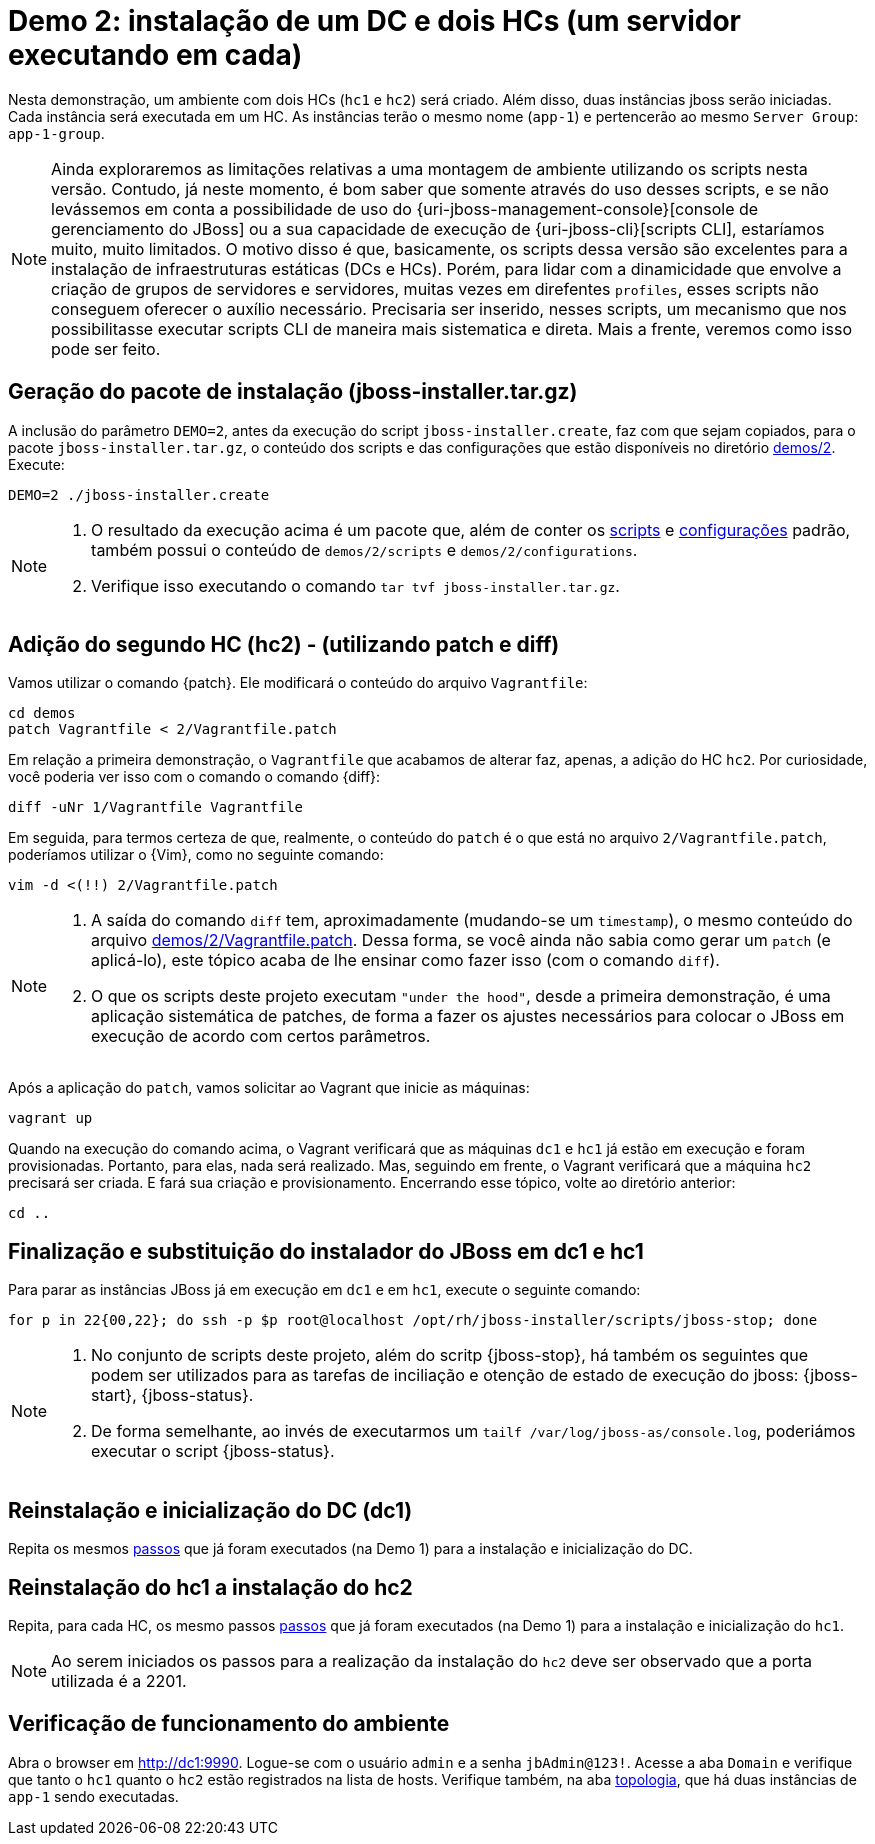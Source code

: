 [[demo-2]]
= Demo 2: instalação de um DC e dois HCs (um servidor executando em cada)

Nesta demonstração, um ambiente com dois HCs (`hc1` e `hc2`) será criado.
Além disso, duas instâncias jboss serão iniciadas.
Cada instância será executada em um HC.
As instâncias terão o mesmo nome (`app-1`) e pertencerão ao mesmo `Server Group`: `app-1-group`.

[NOTE]
====
Ainda exploraremos as limitações relativas a uma montagem de ambiente utilizando os scripts nesta versão.
Contudo, já neste momento, é bom saber que somente através do uso desses scripts, e se não levássemos em conta a possibilidade de uso do {uri-jboss-management-console}[console de gerenciamento do JBoss] ou a sua capacidade de execução de {uri-jboss-cli}[scripts CLI], estaríamos muito, muito limitados.
O motivo disso é que, basicamente, os scripts dessa versão são excelentes para a instalação de infraestruturas estáticas (DCs e HCs).
Porém, para lidar com a dinamicidade que envolve a criação de grupos de servidores e servidores, muitas vezes em direfentes `profiles`, esses scripts não conseguem oferecer o auxílio necessário.
Precisaria ser inserido, nesses scripts, um mecanismo que nos possibilitasse executar scripts CLI de maneira mais sistematica e direta.
Mais a frente, veremos como isso pode ser feito.
====

== Geração do pacote de instalação (jboss-installer.tar.gz)

A inclusão do parâmetro `DEMO=2`, antes da execução do script `jboss-installer.create`, faz com que sejam copiados, para o pacote `jboss-installer.tar.gz`, o conteúdo dos scripts e das configurações que estão disponíveis no diretório link:{basedir}/demos/2[demos/2].
Execute:

[source,bash]
----
DEMO=2 ./jboss-installer.create
----

[NOTE]
====
. O resultado da execução acima é um pacote que, além de conter os link:{basedir}/scripts[scripts] e link:{basedir}/configurations[configurações] padrão, também possui o conteúdo de `demos/2/scripts` e `demos/2/configurations`.
. Verifique isso executando o comando `tar tvf jboss-installer.tar.gz`.
====

== Adição do segundo HC (hc2) - (utilizando patch e diff)

Vamos utilizar o comando {patch}.
Ele modificará o conteúdo do arquivo `Vagrantfile`:

[source,bash]
----
cd demos
patch Vagrantfile < 2/Vagrantfile.patch
----

Em relação a primeira demonstração, o `Vagrantfile` que acabamos de alterar faz, apenas, a adição do HC `hc2`.
Por curiosidade, você poderia ver isso com o comando o comando {diff}:

[source,bash]
----
diff -uNr 1/Vagrantfile Vagrantfile
----

Em seguida, para termos certeza de que, realmente, o conteúdo do `patch` é o que está no arquivo `2/Vagrantfile.patch`, poderíamos utilizar o {Vim}, como no seguinte comando:

[source,bash]
----
vim -d <(!!) 2/Vagrantfile.patch
----

[NOTE]
====
. A saída do comando `diff` tem, aproximadamente (mudando-se um `timestamp`), o mesmo conteúdo do arquivo link:{basedir}/demos/2/Vagrantfile.patch[demos/2/Vagrantfile.patch].
Dessa forma, se você ainda não sabia como gerar um `patch` (e aplicá-lo), este tópico acaba de lhe ensinar como fazer isso (com o comando `diff`).
. O que os scripts deste projeto executam `"under the hood"`, desde a primeira demonstração, é uma aplicação sistemática de patches, de forma a fazer os ajustes necessários para colocar o JBoss em execução de acordo com certos parâmetros.
====

Após a aplicação do `patch`, vamos solicitar ao Vagrant que inicie as máquinas:

[source,bash]
----
vagrant up
----

Quando na execução do comando acima, o Vagrant verificará que as máquinas `dc1` e `hc1` já estão em execução e foram provisionadas.
Portanto, para elas, nada será realizado.
Mas, seguindo em frente, o Vagrant verificará que a máquina `hc2` precisará ser criada.
E fará sua criação e provisionamento.
Encerrando esse tópico, volte ao diretório anterior:

[source,bash]
----
cd ..
----

== Finalização e substituição do instalador do JBoss em dc1 e hc1

Para parar as instâncias JBoss já em execução em `dc1` e em `hc1`, execute o seguinte comando:

[source,bash]
----
for p in 22{00,22}; do ssh -p $p root@localhost /opt/rh/jboss-installer/scripts/jboss-stop; done
----

[NOTE]
====
. No conjunto de scripts deste projeto, além do scritp {jboss-stop}, há também os seguintes que podem ser utilizados para as tarefas de inciliação e otenção de estado de execução do jboss: {jboss-start}, {jboss-status}.
. De forma semelhante, ao invés de executarmos um `tailf /var/log/jboss-as/console.log`, poderiámos executar o script {jboss-status}.
====

== Reinstalação e inicialização do DC (dc1)

Repita os mesmos link:#demo-1-instalacao-dc[passos] que já foram executados (na Demo 1) para a instalação e inicialização do DC.

== Reinstalação do hc1 a instalação do hc2

Repita, para cada HC, os mesmo passos link:#demo-1-instalacao-hc[passos] que já foram executados (na Demo 1) para a instalação e inicialização do `hc1`.

[NOTE]
====
Ao serem iniciados os passos para a realização da instalação do `hc2` deve ser observado que a porta utilizada é a 2201.
====

== Verificação de funcionamento do ambiente

Abra o browser em http://dc1:9990.
Logue-se com o usuário `admin` e a senha `jbAdmin@123!`.
Acesse a aba `Domain` e verifique que tanto o `hc1` quanto o `hc2` estão registrados na lista de hosts.
Verifique também, na aba http://dc1:9990/console/App.html#topology[topologia], que há duas instâncias de `app-1` sendo executadas.
